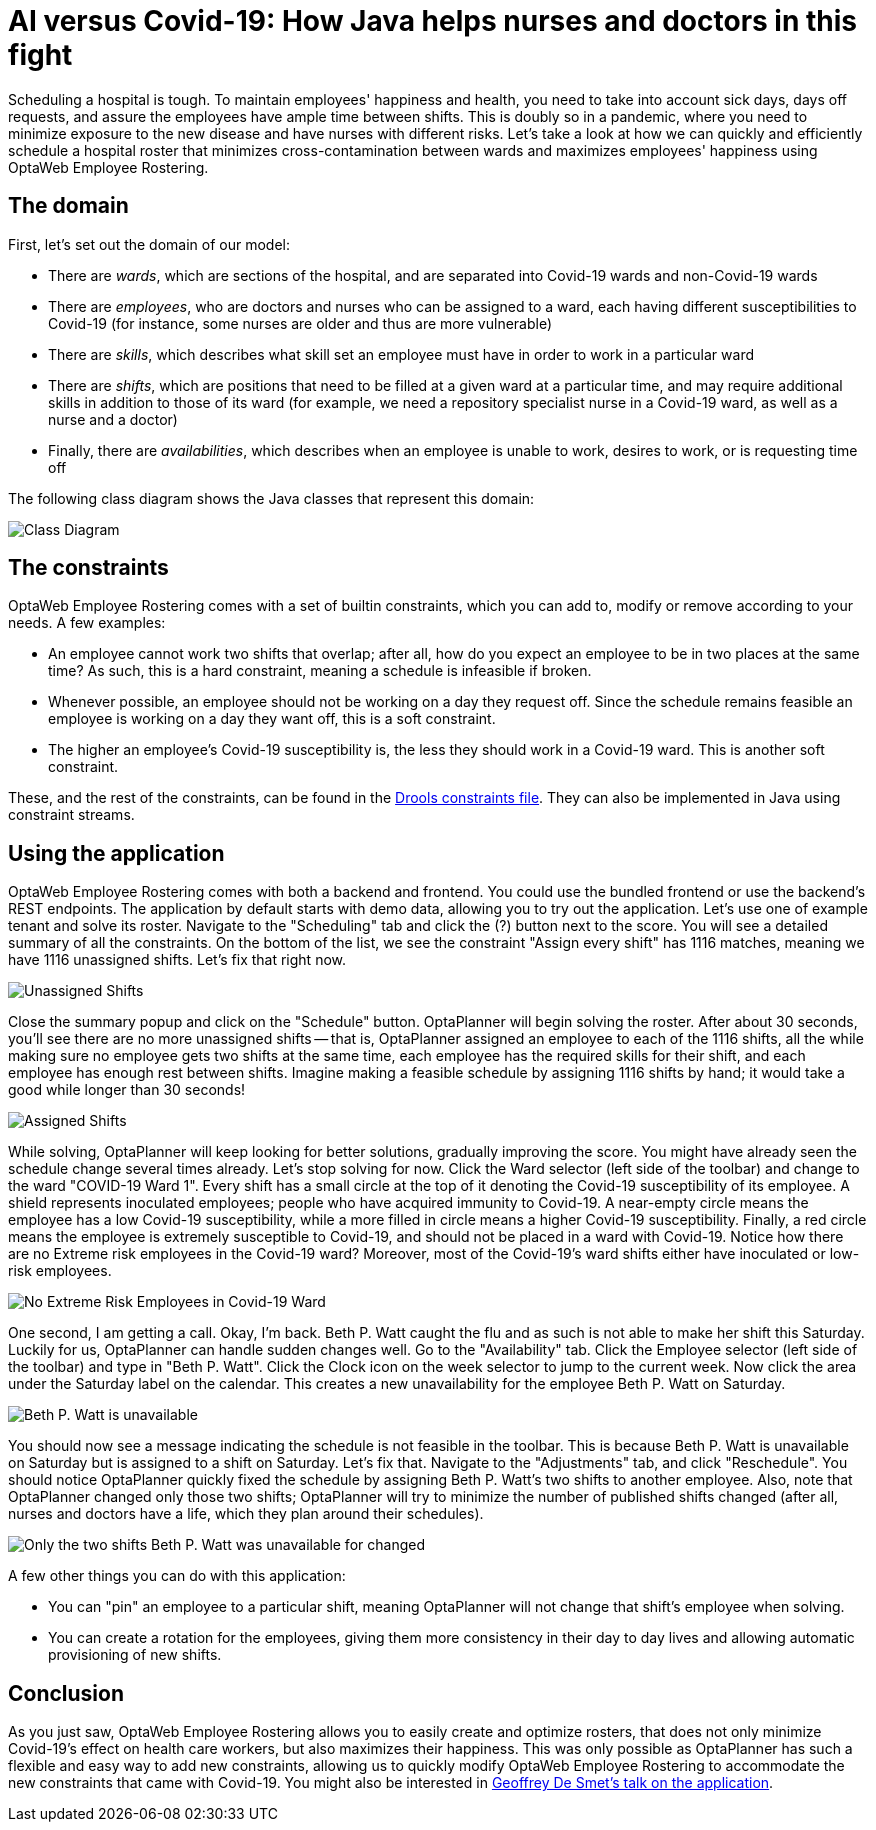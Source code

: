 = AI versus Covid-19: How Java helps nurses and doctors in this fight
:page-interpolate: true
:awestruct-author: Christopher-Chianelli
:awestruct-layout: blogPostBase
:awestruct-tags: [use case]

Scheduling a hospital is tough. To maintain employees' happiness and health,
you need to take into account sick days, days off requests, and assure
the employees have ample time between shifts. This is doubly so in a pandemic,
where you need to minimize exposure to the new disease and have nurses with
different risks. Let's take a look at how we can quickly and efficiently
schedule a hospital roster that minimizes cross-contamination between wards
and maximizes employees' happiness using OptaWeb Employee Rostering.

== The domain

First, let's set out the domain of our model:

* There are _wards_, which are sections of the hospital, and are separated into
Covid-19 wards and non-Covid-19 wards

* There are _employees_, who are doctors and nurses who can be assigned to a ward,
each having different susceptibilities to Covid-19 (for instance,
some nurses are older and thus are more vulnerable)

* There are _skills_, which describes what skill set an employee must have in
order to work in a particular ward

* There are _shifts_, which are positions that need to be filled at a given ward
at a particular time, and may require additional skills in addition to those of
its ward (for example, we need a repository specialist nurse in a Covid-19
ward, as well as a nurse and a doctor)

* Finally, there are _availabilities_, which describes when an employee is unable to
work, desires to work, or is requesting time off

The following class diagram shows the Java classes that represent this domain:

image::CovidEmployeeRosteringClassDiagram.png[Class Diagram]

== The constraints

OptaWeb Employee Rostering comes with a set of builtin
constraints, which you can add to, modify or remove according to your needs.
A few examples:

* An employee cannot work two shifts that overlap; after all, how do you expect an
employee to be in two places at the same time? As such, this is a hard constraint,
meaning a schedule is infeasible if broken.

* Whenever possible, an employee should not be working on a day they request off.
Since the schedule remains feasible an employee is working on a day they want off,
this is a soft constraint.

* The higher an employee's Covid-19 susceptibility is, the less they should
work in a Covid-19 ward. This is another soft constraint.

These, and the rest of the constraints, can be found in the
https://github.com/kiegroup/optaweb-employee-rostering/blob/covid-19/optaweb-employee-rostering-backend/src/main/resources/org/optaweb/employeerostering/service/solver/employeeRosteringScoreRules.drl[Drools constraints
file]. They can also be implemented in Java using constraint streams.

== Using the application

OptaWeb Employee Rostering comes with both a backend and frontend. You could use the
bundled frontend or use the backend's REST endpoints. The application by default
starts with demo data, allowing you to try out the application. Let's use one of
example tenant and solve its roster. Navigate to the "Scheduling" tab and click
the (?) button next to the score. You will see a detailed summary of all the constraints.
On the bottom of the list, we see the constraint "Assign every shift" has 1116 matches, meaning we have
1116 unassigned shifts. Let's fix that right now.

image::ConstraintSummary1.png[Unassigned Shifts]

Close the summary popup and click on the "Schedule" button. OptaPlanner will begin solving
the roster. After about 30 seconds, you'll see there are no more unassigned shifts --
that is, OptaPlanner assigned an employee to each of the 1116 shifts, all the while
making sure no employee gets two shifts at the same time, each employee has the required
skills for their shift, and each employee has enough rest between shifts. Imagine
making a feasible schedule by assigning 1116 shifts by hand; it would take a good
while longer than 30 seconds!

image::ConstraintSummary1.png[Assigned Shifts]

While solving, OptaPlanner will keep looking for better solutions, gradually improving
the score. You might have already seen the schedule change several times already.
Let's stop solving for now. Click the Ward selector (left side of the toolbar) and
change to the ward "COVID-19 Ward 1". Every shift has a small circle at the top of
it denoting the Covid-19 susceptibility of its employee. A shield represents
inoculated employees; people who have acquired immunity to Covid-19. A near-empty
circle means the employee has a low Covid-19 susceptibility, while a more filled in
circle means a higher Covid-19 susceptibility. Finally, a red circle means the employee
is extremely susceptible to Covid-19, and should not be placed in a ward with Covid-19.
Notice how there are no Extreme risk employees in the Covid-19 ward? Moreover, most
of the Covid-19's ward shifts either have inoculated or low-risk employees.

image::CovidWardNoExtremeRisk.png[No Extreme Risk Employees in Covid-19 Ward]

One second, I am getting a call. Okay, I'm back. Beth P. Watt caught the flu and
as such is not able to make her shift this Saturday. Luckily for us, OptaPlanner
can handle sudden changes well. Go to the "Availability" tab. Click the Employee
selector (left side of the toolbar) and type in "Beth P. Watt". Click the Clock
icon on the week selector to jump to the current week. Now click the area under
the Saturday label on the calendar. This creates a new unavailability for the
employee Beth P. Watt on Saturday.

image::EmployeeUnavailable.png[Beth P. Watt is unavailable]

You should now see a message indicating the schedule is not feasible in the
toolbar. This is because Beth P. Watt is unavailable on Saturday but is
assigned to a shift on Saturday. Let's fix that. Navigate to the "Adjustments"
tab, and click "Reschedule". You should notice OptaPlanner quickly fixed the
schedule by assigning Beth P. Watt's two shifts to another employee. Also, note
that OptaPlanner changed only those two shifts; OptaPlanner will try to minimize
the number of published shifts changed (after all, nurses and doctors have a
life, which they plan around their schedules).

image::ScheduleAfterReplanning.png[Only the two shifts Beth P. Watt was unavailable for changed]

A few other things you can do with this application:

* You can "pin" an employee to a particular shift, meaning OptaPlanner
will not change that shift's employee when solving.

* You can create a rotation for the employees, giving them more consistency
in their day to day lives and allowing automatic provisioning of new shifts.

== Conclusion

As you just saw, OptaWeb Employee Rostering allows you to easily create
and optimize rosters, that does not only minimize Covid-19's effect on
health care workers, but also maximizes their happiness. This was only
possible as OptaPlanner has such a flexible and easy way to add new constraints,
allowing us to quickly modify OptaWeb Employee Rostering to accommodate
the new constraints that came with Covid-19. You might also be interested
in https://developers.redhat.com/devnation/tech-talks/AI-vs-covid19-java/[Geoffrey De Smet's talk on the application].
